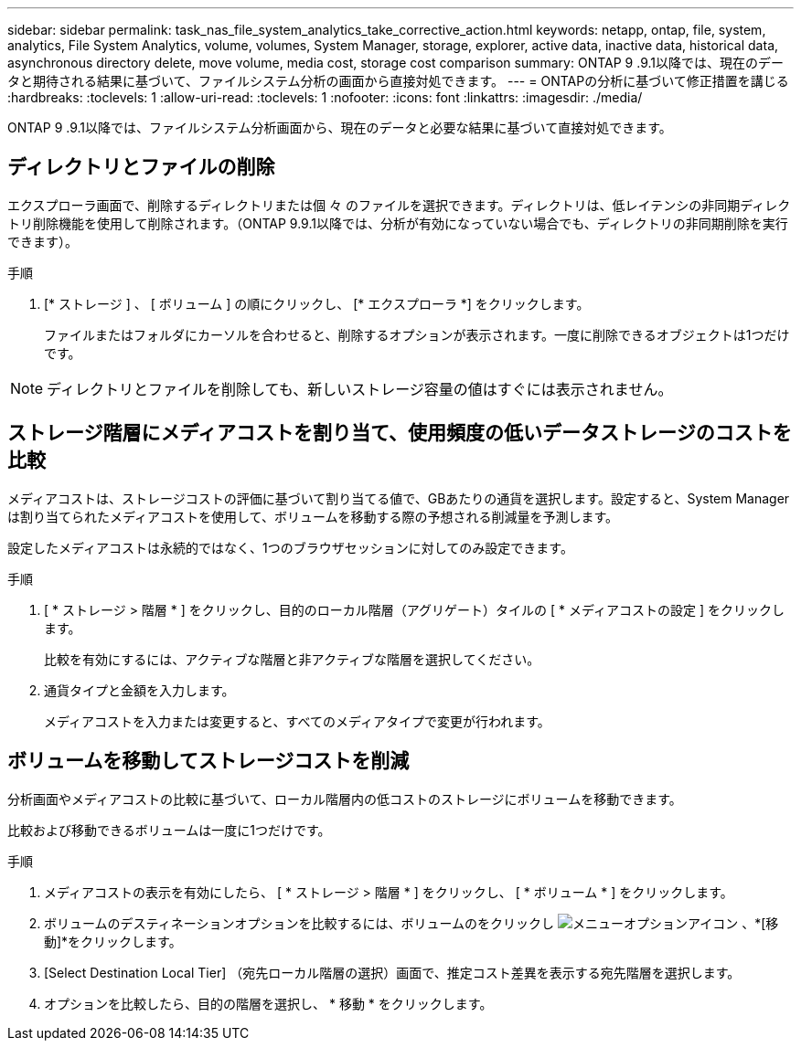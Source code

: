 ---
sidebar: sidebar 
permalink: task_nas_file_system_analytics_take_corrective_action.html 
keywords: netapp, ontap, file, system, analytics, File System Analytics, volume, volumes, System Manager, storage, explorer, active data, inactive data, historical data, asynchronous directory delete, move volume, media cost, storage cost comparison 
summary: ONTAP 9 .9.1以降では、現在のデータと期待される結果に基づいて、ファイルシステム分析の画面から直接対処できます。 
---
= ONTAPの分析に基づいて修正措置を講じる
:hardbreaks:
:toclevels: 1
:allow-uri-read: 
:toclevels: 1
:nofooter: 
:icons: font
:linkattrs: 
:imagesdir: ./media/


[role="lead"]
ONTAP 9 .9.1以降では、ファイルシステム分析画面から、現在のデータと必要な結果に基づいて直接対処できます。



== ディレクトリとファイルの削除

エクスプローラ画面で、削除するディレクトリまたは個 々 のファイルを選択できます。ディレクトリは、低レイテンシの非同期ディレクトリ削除機能を使用して削除されます。（ONTAP 9.9.1以降では、分析が有効になっていない場合でも、ディレクトリの非同期削除を実行できます）。

.手順
. [* ストレージ ] 、 [ ボリューム ] の順にクリックし、 [* エクスプローラ *] をクリックします。
+
ファイルまたはフォルダにカーソルを合わせると、削除するオプションが表示されます。一度に削除できるオブジェクトは1つだけです。




NOTE: ディレクトリとファイルを削除しても、新しいストレージ容量の値はすぐには表示されません。



== ストレージ階層にメディアコストを割り当て、使用頻度の低いデータストレージのコストを比較

メディアコストは、ストレージコストの評価に基づいて割り当てる値で、GBあたりの通貨を選択します。設定すると、System Managerは割り当てられたメディアコストを使用して、ボリュームを移動する際の予想される削減量を予測します。

設定したメディアコストは永続的ではなく、1つのブラウザセッションに対してのみ設定できます。

.手順
. [ * ストレージ > 階層 * ] をクリックし、目的のローカル階層（アグリゲート）タイルの [ * メディアコストの設定 ] をクリックします。
+
比較を有効にするには、アクティブな階層と非アクティブな階層を選択してください。

. 通貨タイプと金額を入力します。
+
メディアコストを入力または変更すると、すべてのメディアタイプで変更が行われます。





== ボリュームを移動してストレージコストを削減

分析画面やメディアコストの比較に基づいて、ローカル階層内の低コストのストレージにボリュームを移動できます。

比較および移動できるボリュームは一度に1つだけです。

.手順
. メディアコストの表示を有効にしたら、 [ * ストレージ > 階層 * ] をクリックし、 [ * ボリューム * ] をクリックします。
. ボリュームのデスティネーションオプションを比較するには、ボリュームのをクリックし image:icon_kabob.gif["メニューオプションアイコン"] 、*[移動]*をクリックします。
. [Select Destination Local Tier] （宛先ローカル階層の選択）画面で、推定コスト差異を表示する宛先階層を選択します。
. オプションを比較したら、目的の階層を選択し、 * 移動 * をクリックします。

